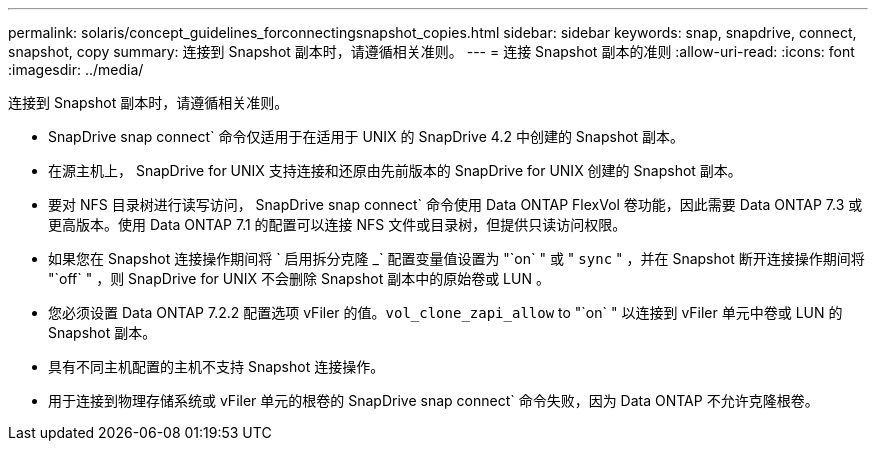 ---
permalink: solaris/concept_guidelines_forconnectingsnapshot_copies.html 
sidebar: sidebar 
keywords: snap, snapdrive, connect, snapshot, copy 
summary: 连接到 Snapshot 副本时，请遵循相关准则。 
---
= 连接 Snapshot 副本的准则
:allow-uri-read: 
:icons: font
:imagesdir: ../media/


[role="lead"]
连接到 Snapshot 副本时，请遵循相关准则。

* SnapDrive snap connect` 命令仅适用于在适用于 UNIX 的 SnapDrive 4.2 中创建的 Snapshot 副本。
* 在源主机上， SnapDrive for UNIX 支持连接和还原由先前版本的 SnapDrive for UNIX 创建的 Snapshot 副本。
* 要对 NFS 目录树进行读写访问， SnapDrive snap connect` 命令使用 Data ONTAP FlexVol 卷功能，因此需要 Data ONTAP 7.3 或更高版本。使用 Data ONTAP 7.1 的配置可以连接 NFS 文件或目录树，但提供只读访问权限。
* 如果您在 Snapshot 连接操作期间将 ` 启用拆分克隆 _` 配置变量值设置为 "`on` " 或 " `sync` " ，并在 Snapshot 断开连接操作期间将 "`off` " ，则 SnapDrive for UNIX 不会删除 Snapshot 副本中的原始卷或 LUN 。
* 您必须设置 Data ONTAP 7.2.2 配置选项 vFiler 的值。`vol_clone_zapi_allow` to "`on` " 以连接到 vFiler 单元中卷或 LUN 的 Snapshot 副本。
* 具有不同主机配置的主机不支持 Snapshot 连接操作。
* 用于连接到物理存储系统或 vFiler 单元的根卷的 SnapDrive snap connect` 命令失败，因为 Data ONTAP 不允许克隆根卷。

